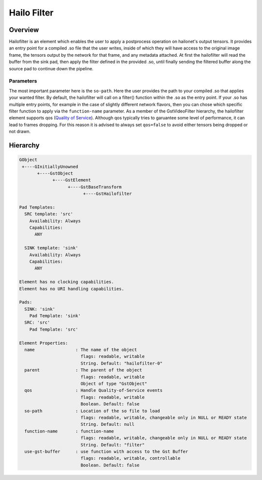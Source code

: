 
Hailo Filter
==============

Overview
--------

Hailofilter is an element which enables the user to apply a postprocess operation on hailonet's output tensors. It provides an entry point for a compiled .so file that the user writes, inside of which they will have access to the original image frame, the tensors output by the network for that frame, and any metadata attached. At first the hailofilter will read the buffer from the sink pad, then apply the filter defined in the provided .so, until finally sending the filtered buffer along the source pad to continue down the pipeline.

Parameters
^^^^^^^^^^

The most important parameter here is the ``so-path``. Here the user provides the path to your compiled .so that applies your wanted filter. \
By default, the hailofilter will call on a filter() function within the .so as the entry point. If your .so has multiple entry points, for example in the case of slightly different network flavors, then you can chose which specific filter function to apply via the ``function-name`` parameter. \
As a member of the GstVideoFilter hierarchy, the hailofilter element supports qos (\ `Quality of Service <https://gstreamer.freedesktop.org/documentation/plugin-development/advanced/qos.html?gi-language=c>`_\ ). Although qos typically tries to garuantee some level of performance, it can lead to frames dropping. For this reason it is advised to always set ``qos=false`` to avoid either tensors being dropped or not drawn.

Hierarchy
---------

.. code-block::

   GObject
    +----GInitiallyUnowned
          +----GstObject
                +----GstElement
                      +----GstBaseTransform
                            +----GstHailofilter

   Pad Templates:
     SRC template: 'src'
       Availability: Always
       Capabilities:
         ANY

     SINK template: 'sink'
       Availability: Always
       Capabilities:
         ANY

   Element has no clocking capabilities.
   Element has no URI handling capabilities.

   Pads:
     SINK: 'sink'
       Pad Template: 'sink'
     SRC: 'src'
       Pad Template: 'src'

   Element Properties:
     name                : The name of the object
                           flags: readable, writable
                           String. Default: "hailofilter-0"
     parent              : The parent of the object
                           flags: readable, writable
                           Object of type "GstObject"
     qos                 : Handle Quality-of-Service events
                           flags: readable, writable
                           Boolean. Default: false
     so-path             : Location of the so file to load
                           flags: readable, writable, changeable only in NULL or READY state
                           String. Default: null
     function-name       : function-name
                           flags: readable, writable, changeable only in NULL or READY state
                           String. Default: "filter"
     use-gst-buffer      : use function with access to the Gst Buffer
                           flags: readable, writable, controllable
                           Boolean. Default: false

